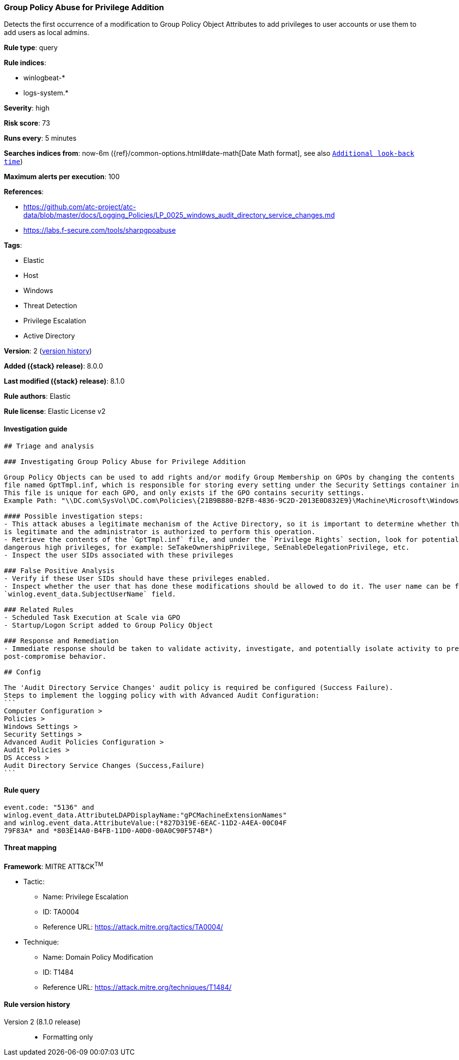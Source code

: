 [[group-policy-abuse-for-privilege-addition]]
=== Group Policy Abuse for Privilege Addition

Detects the first occurrence of a modification to Group Policy Object Attributes to add privileges to user accounts or use them to add users as local admins.

*Rule type*: query

*Rule indices*:

* winlogbeat-*
* logs-system.*

*Severity*: high

*Risk score*: 73

*Runs every*: 5 minutes

*Searches indices from*: now-6m ({ref}/common-options.html#date-math[Date Math format], see also <<rule-schedule, `Additional look-back time`>>)

*Maximum alerts per execution*: 100

*References*:

* https://github.com/atc-project/atc-data/blob/master/docs/Logging_Policies/LP_0025_windows_audit_directory_service_changes.md
* https://labs.f-secure.com/tools/sharpgpoabuse

*Tags*:

* Elastic
* Host
* Windows
* Threat Detection
* Privilege Escalation
* Active Directory

*Version*: 2 (<<group-policy-abuse-for-privilege-addition-history, version history>>)

*Added ({stack} release)*: 8.0.0

*Last modified ({stack} release)*: 8.1.0

*Rule authors*: Elastic

*Rule license*: Elastic License v2

==== Investigation guide


[source,markdown]
----------------------------------
## Triage and analysis

### Investigating Group Policy Abuse for Privilege Addition

Group Policy Objects can be used to add rights and/or modify Group Membership on GPOs by changing the contents of an INF
file named GptTmpl.inf, which is responsible for storing every setting under the Security Settings container in the GPO.
This file is unique for each GPO, and only exists if the GPO contains security settings.
Example Path: "\\DC.com\SysVol\DC.com\Policies\{21B9B880-B2FB-4836-9C2D-2013E0D832E9}\Machine\Microsoft\Windows NT\SecEdit\GptTmpl.inf"

#### Possible investigation steps:
- This attack abuses a legitimate mechanism of the Active Directory, so it is important to determine whether the activity
is legitimate and the administrator is authorized to perform this operation.
- Retrieve the contents of the `GptTmpl.inf` file, and under the `Privilege Rights` section, look for potentially
dangerous high privileges, for example: SeTakeOwnershipPrivilege, SeEnableDelegationPrivilege, etc.
- Inspect the user SIDs associated with these privileges

### False Positive Analysis
- Verify if these User SIDs should have these privileges enabled.
- Inspect whether the user that has done these modifications should be allowed to do it. The user name can be found in the
`winlog.event_data.SubjectUserName` field.

### Related Rules
- Scheduled Task Execution at Scale via GPO
- Startup/Logon Script added to Group Policy Object

### Response and Remediation
- Immediate response should be taken to validate activity, investigate, and potentially isolate activity to prevent further
post-compromise behavior.

## Config

The 'Audit Directory Service Changes' audit policy is required be configured (Success Failure).
Steps to implement the logging policy with with Advanced Audit Configuration:
```
Computer Configuration > 
Policies > 
Windows Settings > 
Security Settings > 
Advanced Audit Policies Configuration > 
Audit Policies > 
DS Access > 
Audit Directory Service Changes (Success,Failure)
```

----------------------------------


==== Rule query


[source,js]
----------------------------------
event.code: "5136" and
winlog.event_data.AttributeLDAPDisplayName:"gPCMachineExtensionNames"
and winlog.event_data.AttributeValue:(*827D319E-6EAC-11D2-A4EA-00C04F
79F83A* and *803E14A0-B4FB-11D0-A0D0-00A0C90F574B*)
----------------------------------

==== Threat mapping

*Framework*: MITRE ATT&CK^TM^

* Tactic:
** Name: Privilege Escalation
** ID: TA0004
** Reference URL: https://attack.mitre.org/tactics/TA0004/
* Technique:
** Name: Domain Policy Modification
** ID: T1484
** Reference URL: https://attack.mitre.org/techniques/T1484/

[[group-policy-abuse-for-privilege-addition-history]]
==== Rule version history

Version 2 (8.1.0 release)::
* Formatting only

